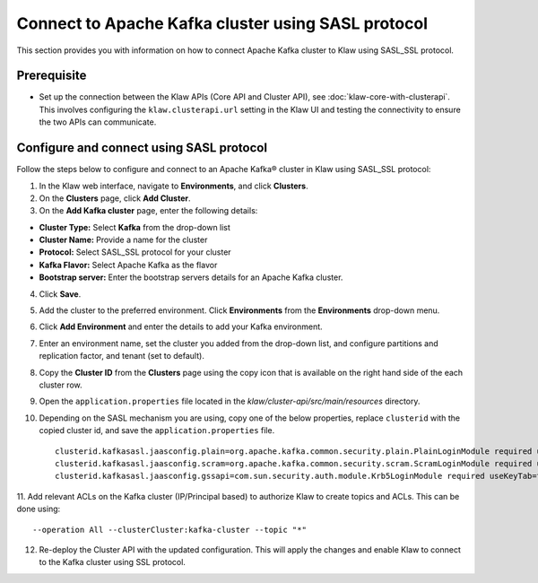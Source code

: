 Connect to Apache Kafka cluster using SASL protocol
===================================================

This section provides you with information on how to connect Apache Kafka cluster to Klaw using SASL_SSL protocol. 

Prerequisite
------------
* Set up the connection between the Klaw APIs (Core API and Cluster API), see :doc:`klaw-core-with-clusterapi`. This involves configuring the ``klaw.clusterapi.url`` setting in the Klaw UI and testing the connectivity to ensure the two APIs can communicate.

Configure and connect using SASL protocol
-----------------------------------------

Follow the steps below to configure and connect to an Apache Kafka® cluster in Klaw using SASL_SSL protocol:

1. In the Klaw web interface, navigate to **Environments**, and click **Clusters**. 
2. On the **Clusters** page, click **Add Cluster**. 
3. On the **Add Kafka cluster** page, enter the following details: 

- **Cluster Type:** Select **Kafka** from the drop-down list
- **Cluster Name:** Provide a name for the cluster
- **Protocol:** Select SASL_SSL protocol for your cluster
- **Kafka Flavor:** Select Apache Kafka as the flavor
- **Bootstrap server:** Enter  the bootstrap servers details for an Apache Kafka cluster. 

4. Click **Save**. 
5. Add the cluster to the preferred environment. Click **Environments** from the **Environments** drop-down menu.
6. Click **Add Environment** and enter the details to add your Kafka environment. 
7. Enter an environment name, set the cluster you added from the drop-down list, and configure partitions and replication factor, and tenant (set to default).
8. Copy the **Cluster ID** from the **Clusters** page using the copy icon that is available on the right hand side of the each cluster row.
9. Open the ``application.properties`` file located in the `klaw/cluster-api/src/main/resources` directory.
10. Depending on the SASL mechanism you are using, copy one of the below properties, replace ``clusterid`` with the copied cluster id, and save the ``application.properties`` file.
    ::
        clusterid.kafkasasl.jaasconfig.plain=org.apache.kafka.common.security.plain.PlainLoginModule required username='kwuser' password='kwuser-secret';
        clusterid.kafkasasl.jaasconfig.scram=org.apache.kafka.common.security.scram.ScramLoginModule required username='kwuser' password='kwuser-secret';
        clusterid.kafkasasl.jaasconfig.gssapi=com.sun.security.auth.module.Krb5LoginModule required useKeyTab=true storeKey=true keyTab="/location/kafka_client.keytab" principal="kafkaclient1@EXAMPLE.COM";
    
11. Add relevant ACLs on the Kafka cluster (IP/Principal based) to authorize Klaw to create topics and ACLs. This can be done using:
::
    
    --operation All --clusterCluster:kafka-cluster --topic "*"
    
12. Re-deploy the Cluster API with the updated configuration. This will apply the changes and enable Klaw to connect to the Kafka cluster using SSL protocol.
